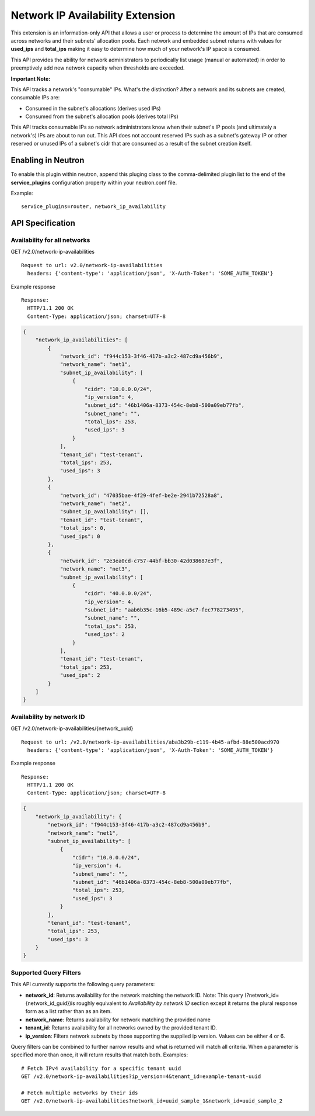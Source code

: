 ..
      Licensed under the Apache License, Version 2.0 (the "License"); you may
      not use this file except in compliance with the License. You may obtain
      a copy of the License at

          http://www.apache.org/licenses/LICENSE-2.0

      Unless required by applicable law or agreed to in writing, software
      distributed under the License is distributed on an "AS IS" BASIS, WITHOUT
      WARRANTIES OR CONDITIONS OF ANY KIND, either express or implied. See the
      License for the specific language governing permissions and limitations
      under the License.


Network IP Availability Extension
=================================

This extension is an information-only API that allows a user or process
to determine the amount of IPs that are consumed across networks and
their subnets' allocation pools. Each network and embedded subnet returns
with values for **used_ips** and **total_ips** making it easy
to determine how much of your network's IP space is consumed.

This API provides the ability for network administrators to periodically
list usage (manual or automated) in order to preemptively add new network
capacity when thresholds are exceeded.

**Important Note:**

This API tracks a network's "consumable" IPs. What's the distinction?
After a network and its subnets are created, consumable IPs
are:

* Consumed in the subnet's allocations (derives used IPs)
* Consumed from the subnet's allocation pools (derives total IPs)

This API tracks consumable IPs so network administrators know when their
subnet's IP pools (and ultimately a network's) IPs are about to run out.
This API does not account reserved IPs such as a subnet's gateway IP or other
reserved or unused IPs of a subnet's cidr that are consumed as a result of
the subnet creation itself.

Enabling in Neutron
-------------------

To enable this plugin within neutron, append this pluging class to the
comma-delimited plugin list to the end of the **service_plugins** configuration
property within your neutron.conf file.

Example::

    service_plugins=router, network_ip_availability


API Specification
-----------------

Availability for all networks
~~~~~~~~~~~~~~~~~~~~~~~~~~~~~

GET /v2.0/network-ip-availabilities ::

    Request to url: v2.0/network-ip-availabilities
      headers: {'content-type': 'application/json', 'X-Auth-Token': 'SOME_AUTH_TOKEN'}

Example response ::

    Response:
      HTTP/1.1 200 OK
      Content-Type: application/json; charset=UTF-8

.. code::

    {
        "network_ip_availabilities": [
            {
                "network_id": "f944c153-3f46-417b-a3c2-487cd9a456b9",
                "network_name": "net1",
                "subnet_ip_availability": [
                    {
                        "cidr": "10.0.0.0/24",
                        "ip_version": 4,
                        "subnet_id": "46b1406a-8373-454c-8eb8-500a09eb77fb",
                        "subnet_name": "",
                        "total_ips": 253,
                        "used_ips": 3
                    }
                ],
                "tenant_id": "test-tenant",
                "total_ips": 253,
                "used_ips": 3
            },
            {
                "network_id": "47035bae-4f29-4fef-be2e-2941b72528a8",
                "network_name": "net2",
                "subnet_ip_availability": [],
                "tenant_id": "test-tenant",
                "total_ips": 0,
                "used_ips": 0
            },
            {
                "network_id": "2e3ea0cd-c757-44bf-bb30-42d038687e3f",
                "network_name": "net3",
                "subnet_ip_availability": [
                    {
                        "cidr": "40.0.0.0/24",
                        "ip_version": 4,
                        "subnet_id": "aab6b35c-16b5-489c-a5c7-fec778273495",
                        "subnet_name": "",
                        "total_ips": 253,
                        "used_ips": 2
                    }
                ],
                "tenant_id": "test-tenant",
                "total_ips": 253,
                "used_ips": 2
            }
        ]
    }

Availability by network ID
~~~~~~~~~~~~~~~~~~~~~~~~~~

GET /v2.0/network-ip-availabilities/{network\_uuid} ::

    Request to url: /v2.0/network-ip-availabilities/aba3b29b-c119-4b45-afbd-88e500acd970
      headers: {'content-type': 'application/json', 'X-Auth-Token': 'SOME_AUTH_TOKEN'}

Example response ::

    Response:
      HTTP/1.1 200 OK
      Content-Type: application/json; charset=UTF-8

.. code::

    {
        "network_ip_availability": {
            "network_id": "f944c153-3f46-417b-a3c2-487cd9a456b9",
            "network_name": "net1",
            "subnet_ip_availability": [
                {
                    "cidr": "10.0.0.0/24",
                    "ip_version": 4,
                    "subnet_name": "",
                    "subnet_id": "46b1406a-8373-454c-8eb8-500a09eb77fb",
                    "total_ips": 253,
                    "used_ips": 3
                }
            ],
            "tenant_id": "test-tenant",
            "total_ips": 253,
            "used_ips": 3
        }
    }

Supported Query Filters
~~~~~~~~~~~~~~~~~~~~~~~
This API currently supports the following query parameters:

* **network_id**: Returns availability for the network matching the network ID.
  Note: This query (?network_id={network_id_guid})is roughly equivalent to
  *Availability by network ID* section except it returns the plural
  response form as a list rather than as an item.
* **network_name**: Returns availability for network matching
  the provided name
* **tenant_id**: Returns availability for all networks owned by the provided
  tenant ID.
* **ip_version**: Filters network subnets by those supporting the supplied
  ip version. Values can be either 4 or 6.

Query filters can be combined to further narrow results and what is returned
will match all criteria. When a parameter is specified more
than once, it will return results that match both. Examples: ::

    # Fetch IPv4 availability for a specific tenant uuid
    GET /v2.0/network-ip-availabilities?ip_version=4&tenant_id=example-tenant-uuid

    # Fetch multiple networks by their ids
    GET /v2.0/network-ip-availabilities?network_id=uuid_sample_1&network_id=uuid_sample_2
